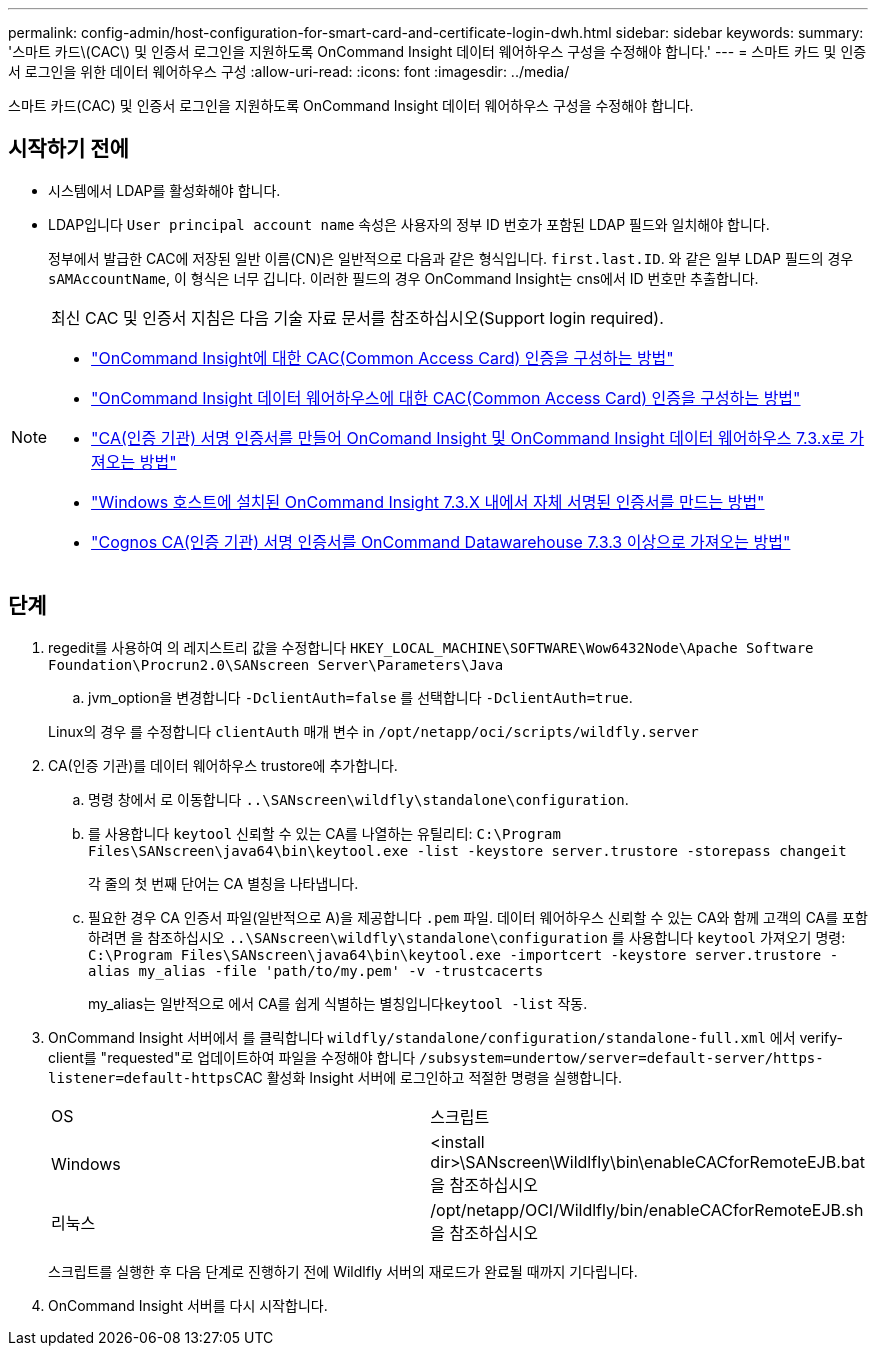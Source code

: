 ---
permalink: config-admin/host-configuration-for-smart-card-and-certificate-login-dwh.html 
sidebar: sidebar 
keywords:  
summary: '스마트 카드\(CAC\) 및 인증서 로그인을 지원하도록 OnCommand Insight 데이터 웨어하우스 구성을 수정해야 합니다.' 
---
= 스마트 카드 및 인증서 로그인을 위한 데이터 웨어하우스 구성
:allow-uri-read: 
:icons: font
:imagesdir: ../media/


[role="lead"]
스마트 카드(CAC) 및 인증서 로그인을 지원하도록 OnCommand Insight 데이터 웨어하우스 구성을 수정해야 합니다.



== 시작하기 전에

* 시스템에서 LDAP를 활성화해야 합니다.
* LDAP입니다 `User principal account name` 속성은 사용자의 정부 ID 번호가 포함된 LDAP 필드와 일치해야 합니다.
+
정부에서 발급한 CAC에 저장된 일반 이름(CN)은 일반적으로 다음과 같은 형식입니다. `first.last.ID`. 와 같은 일부 LDAP 필드의 경우 `sAMAccountName`, 이 형식은 너무 깁니다. 이러한 필드의 경우 OnCommand Insight는 cns에서 ID 번호만 추출합니다.



[NOTE]
====
최신 CAC 및 인증서 지침은 다음 기술 자료 문서를 참조하십시오(Support login required).

* https://kb.netapp.com/Advice_and_Troubleshooting/Data_Infrastructure_Management/OnCommand_Suite/How_to_configure_Common_Access_Card_(CAC)_authentication_for_NetApp_OnCommand_Insight["OnCommand Insight에 대한 CAC(Common Access Card) 인증을 구성하는 방법"]
* https://kb.netapp.com/Advice_and_Troubleshooting/Data_Infrastructure_Management/OnCommand_Suite/How_to_configure_Common_Access_Card_(CAC)_authentication_for_NetApp_OnCommand_Insight_DataWarehouse["OnCommand Insight 데이터 웨어하우스에 대한 CAC(Common Access Card) 인증을 구성하는 방법"]
* https://kb.netapp.com/Advice_and_Troubleshooting/Data_Infrastructure_Management/OnCommand_Suite/How_to_create_and_import_a_Certificate_Authority_(CA)_signed_certificate_into_OCI_and_DWH_7.3.X["CA(인증 기관) 서명 인증서를 만들어 OnComand Insight 및 OnCommand Insight 데이터 웨어하우스 7.3.x로 가져오는 방법"]
* https://kb.netapp.com/Advice_and_Troubleshooting/Data_Infrastructure_Management/OnCommand_Suite/How_to_create_a_Self_Signed_Certificate_within_OnCommand_Insight_7.3.X_installed_on_a_Windows_Host["Windows 호스트에 설치된 OnCommand Insight 7.3.X 내에서 자체 서명된 인증서를 만드는 방법"]
* https://kb.netapp.com/Advice_and_Troubleshooting/Data_Infrastructure_Management/OnCommand_Suite/How_to_import_a_Cognos_Certificate_Authority_(CA)_signed_certificate_into_DWH_7.3.3_and_later["Cognos CA(인증 기관) 서명 인증서를 OnCommand Datawarehouse 7.3.3 이상으로 가져오는 방법"]


====


== 단계

. regedit를 사용하여 의 레지스트리 값을 수정합니다 `HKEY_LOCAL_MACHINE\SOFTWARE\Wow6432Node\Apache Software Foundation\Procrun2.0\SANscreen Server\Parameters\Java`
+
.. jvm_option을 변경합니다 `-DclientAuth=false` 를 선택합니다 `-DclientAuth=true`.


+
Linux의 경우 를 수정합니다 `clientAuth` 매개 변수 in `/opt/netapp/oci/scripts/wildfly.server`

. CA(인증 기관)를 데이터 웨어하우스 trustore에 추가합니다.
+
.. 명령 창에서 로 이동합니다 `..\SANscreen\wildfly\standalone\configuration`.
.. 를 사용합니다 `keytool` 신뢰할 수 있는 CA를 나열하는 유틸리티: `C:\Program Files\SANscreen\java64\bin\keytool.exe -list -keystore server.trustore -storepass changeit`
+
각 줄의 첫 번째 단어는 CA 별칭을 나타냅니다.

.. 필요한 경우 CA 인증서 파일(일반적으로 A)을 제공합니다 `.pem` 파일. 데이터 웨어하우스 신뢰할 수 있는 CA와 함께 고객의 CA를 포함하려면 을 참조하십시오 `..\SANscreen\wildfly\standalone\configuration` 를 사용합니다 `keytool` 가져오기 명령: `C:\Program Files\SANscreen\java64\bin\keytool.exe -importcert -keystore server.trustore -alias my_alias -file 'path/to/my.pem' -v -trustcacerts`
+
my_alias는 일반적으로 에서 CA를 쉽게 식별하는 별칭입니다``keytool -list`` 작동.



. OnCommand Insight 서버에서 를 클릭합니다 `wildfly/standalone/configuration/standalone-full.xml` 에서 verify-client를 "requested"로 업데이트하여 파일을 수정해야 합니다 ``/subsystem=undertow/server=default-server/https-listener=default-https``CAC 활성화 Insight 서버에 로그인하고 적절한 명령을 실행합니다.
+
|===


| OS | 스크립트 


 a| 
Windows
 a| 
<install dir>\SANscreen\Wildlfly\bin\enableCACforRemoteEJB.bat 을 참조하십시오



 a| 
리눅스
 a| 
/opt/netapp/OCI/Wildlfly/bin/enableCACforRemoteEJB.sh 을 참조하십시오

|===
+
스크립트를 실행한 후 다음 단계로 진행하기 전에 Wildlfly 서버의 재로드가 완료될 때까지 기다립니다.

. OnCommand Insight 서버를 다시 시작합니다.

